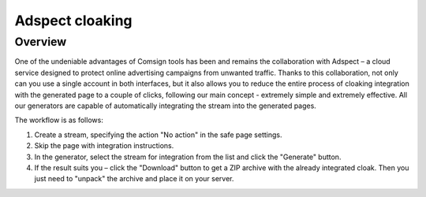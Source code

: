 Adspect cloaking
================

Overview
--------

One of the undeniable advantages of Comsign tools has been and remains the collaboration with Adspect – a cloud service designed to protect online advertising campaigns from unwanted traffic. Thanks to this collaboration, not only can you use a single account in both interfaces, but it also allows you to reduce the entire process of cloaking integration with the generated page to a couple of clicks, following our main concept - extremely simple and extremely effective. All our generators are capable of automatically integrating the stream into the generated pages.

The workflow is as follows:

1. Create a stream, specifying the action "No action" in the safe page settings.

2. Skip the page with integration instructions.

3. In the generator, select the stream for integration from the list and click the "Generate" button.

4. If the result suits you – click the "Download" button to get a ZIP archive with the already integrated cloak. Then you just need to "unpack" the archive and place it on your server.
